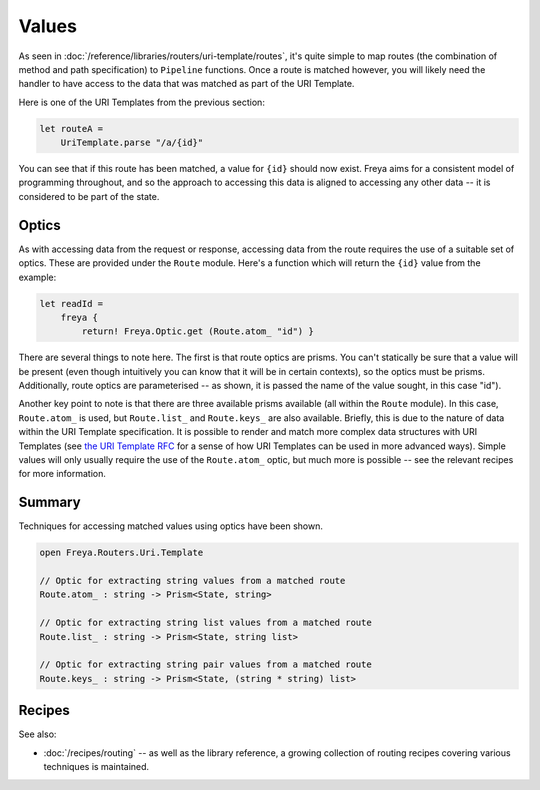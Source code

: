 Values
======

As seen in :doc:`/reference/libraries/routers/uri-template/routes`, it's quite simple to map routes (the combination of method and path specification) to ``Pipeline`` functions. Once a route is matched however, you will likely need the handler to have access to the data that was matched as part of the URI Template.

Here is one of the URI Templates from the previous section:

.. code-block:: fsharp

    let routeA =
        UriTemplate.parse "/a/{id}"

You can see that if this route has been matched, a value for ``{id}`` should now exist. Freya aims for a consistent model of programming throughout, and so the approach to accessing this data is aligned to accessing any other data -- it is considered to be part of the state.

Optics
------

As with accessing data from the request or response, accessing data from the route requires the use of a suitable set of optics. These are provided under the ``Route`` module. Here's a function which will return the ``{id}`` value from the  example:

.. code-block:: fsharp

   let readId =
       freya {
           return! Freya.Optic.get (Route.atom_ "id") }

There are several things to note here. The first is that route optics are prisms. You can't statically be sure that a value will be present (even though intuitively you can know that it will be in certain contexts), so the optics must be prisms. Additionally, route optics are parameterised -- as shown, it is passed the name of the value sought, in this case "id").

Another key point to note is that there are three available prisms available (all within the ``Route`` module). In this case, ``Route.atom_`` is used, but ``Route.list_`` and ``Route.keys_`` are also available. Briefly, this is due to the nature of data within the URI Template specification. It is possible to render and match more complex data structures with URI Templates (see `the URI Template RFC <http://tools.ietf.org/html/rfc6570>`_ for a sense of how URI Templates can be used in more advanced ways). Simple values will only usually require the use of the ``Route.atom_`` optic, but much more is possible -- see the relevant recipes for more information.

Summary
-------

Techniques for accessing matched values using optics have been shown.

.. code-block:: fsharp

   open Freya.Routers.Uri.Template

   // Optic for extracting string values from a matched route
   Route.atom_ : string -> Prism<State, string>

   // Optic for extracting string list values from a matched route
   Route.list_ : string -> Prism<State, string list>

   // Optic for extracting string pair values from a matched route
   Route.keys_ : string -> Prism<State, (string * string) list>

Recipes
-------

See also:

* :doc:`/recipes/routing` -- as well as the library reference, a growing collection of routing recipes covering various techniques is maintained.

